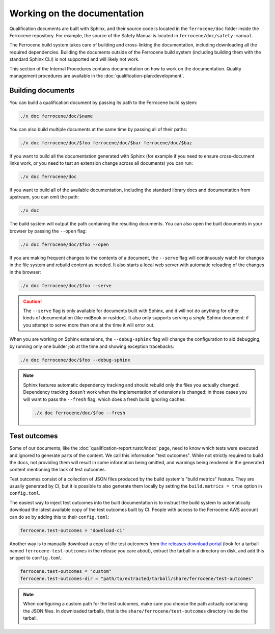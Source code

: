 .. SPDX-License-Identifier: MIT OR Apache-2.0
   SPDX-FileCopyrightText: The Ferrocene Developers

Working on the documentation
============================

Qualification documents are built with Sphinx, and their source code is located
in the ``ferrocene/doc`` folder inside the Ferrocene repository. For example,
the source of the Safety Manual is located in ``ferrocene/doc/safety-manual``.

The Ferrocene build system takes care of building and cross-linking the
documentation, including downloading all the required dependencies. Building
the documents outside of the Ferrocene build system (including building them
with the standard Sphinx CLI) is not supported and will likely not work.

This section of the Internal Procedures contains documentation on how to work
on the documentation. Quality management procedures are available in the
:doc:`qualification-plan:development`.

Building documents
------------------

You can build a qualification document by passing its path to the Ferrocene
build system:

.. code-block:: text

   ./x doc ferrocene/doc/$name

You can also build multiple documents at the same time by passing all of their
paths:

.. code-block:: text

   ./x doc ferrocene/doc/$foo ferrocene/doc/$bar ferrocene/doc/$baz

If you want to build all the documentation generated with Sphinx (for example
if you need to ensure cross-document links work, or you need to test an
extension change across all documents) you can run:

.. code-block:: text

   ./x doc ferrocene/doc

If you want to build all of the available documentation, including the standard
library docs and documentation from upstream, you can omit the path:

.. code-block:: text

   ./x doc

The build system will output the path containing the resulting documents. You
can also open the built documents in your browser by passing the ``--open``
flag:

.. code-block:: text

   ./x doc ferrocene/doc/$foo --open

If you are making frequent changes to the contents of a document, the
``--serve`` flag will continuously watch for changes in the file system and
rebuild content as needed. It also starts a local web server with automatic
reloading of the changes in the browser:

.. code-block:: text

   ./x doc ferrocene/doc/$foo --serve

.. caution::

   The ``--serve`` flag is only available for documents built with Sphinx, and
   it will not do anything for other kinds of documentation (like mdBook or
   rustdoc). It also only supports serving a *single* Sphinx document: if you
   attempt to serve more than one at the time it will error out.

When you are working on Sphinx extensions, the ``--debug-sphinx`` flag will
change the configuration to aid debugging, by running only one builder job at
the time and showing exception tracebacks:

.. code-block:: text

   ./x doc ferrocene/doc/$foo --debug-sphinx

.. note::

   Sphinx features automatic dependency tracking and should rebuild only the
   files you actually changed. Dependency tracking doesn't work when the
   implementation of extensions is changed: in those cases you will want to
   pass the ``--fresh`` flag, which does a fresh build ignoring caches:

   .. code-block:: text

      ./x doc ferrocene/doc/$foo --fresh

.. _test-outcomes:

Test outcomes
-------------

Some of our documents, like the :doc:`qualification-report:rustc/index` page,
need to know which tests were executed and ignored to generate parts of the
content. We call this information "test outcomes". While not strictly required
to build the docs, not providing them will result in some information being
omitted, and warnings being rendered in the generated content mentioning the
lack of test outcomes.

Test outcomes consist of a collection of JSON files produced by the build
system's "build metrics" feature. They are usually generated by CI, but it is
possible to also generate them locally by setting the ``build.metrics = true``
option in ``config.toml``.

The easiest way to inject test outcomes into the built documentation is to
instruct the build system to automatically download the latest available copy
of the test outcomes built by CI. People with access to the Ferrocene AWS account can do so
by adding this to their ``config.toml``:

.. code-block:: toml

   ferrocene.test-outcomes = "download-ci"

Another way is to manually download a copy of the test outcomes from `the
releases download portal <https://releases.ferrocene.dev>`_ (look for a tarball
named ``ferrocene-test-outcomes`` in the release you care about), extract the
tarball in a directory on disk, and add this snippet to ``config.toml``:

.. code-block:: toml

   ferrocene.test-outcomes = "custom"
   ferrocene.test-outcomes-dir = "path/to/extracted/tarball/share/ferrocene/test-outcomes"

.. note::

   When configuring a custom path for the test outcomes, make sure you choose
   the path actually containing the JSON files. In downloaded tarballs, that is
   the ``share/ferrocene/test-outcomes`` directory inside the tarball.
